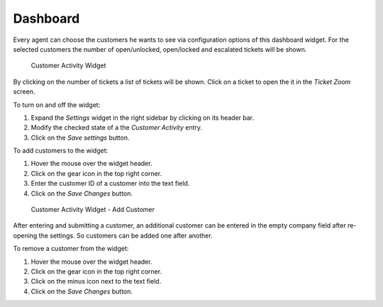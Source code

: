 Dashboard
=========

Every agent can choose the customers he wants to see via configuration options of this dashboard widget. For the selected customers the number of open/unlocked, open/locked and escalated tickets will be shown.

.. figure:: images/customer-activity-widget.png
   :alt: Customer Activity Widget

   Customer Activity Widget

By clicking on the number of tickets a list of tickets will be shown. Click on a ticket to open the it in the *Ticket Zoom* screen.

To turn on and off the widget:

1. Expand the *Settings* widget in the right sidebar by clicking on its header bar.
2. Modify the checked state of a the *Customer Activity* entry.
3. Click on the *Save settings* button.

To add customers to the widget:

1. Hover the mouse over the widget header.
2. Click on the gear icon in the top right corner.
3. Enter the customer ID of a customer into the text field.
4. Click on the *Save Changes* button.

.. figure:: images/customer-activity-widget-add-customer.png
   :alt: Customer Activity Widget - Add Customer

   Customer Activity Widget - Add Customer

After entering and submitting a customer, an additional customer can be entered in the empty company field after re-opening the settings. So customers can be added one after another.

To remove a customer from the widget:

1. Hover the mouse over the widget header.
2. Click on the gear icon in the top right corner.
3. Click on the minus icon next to the text field.
4. Click on the *Save Changes* button.
